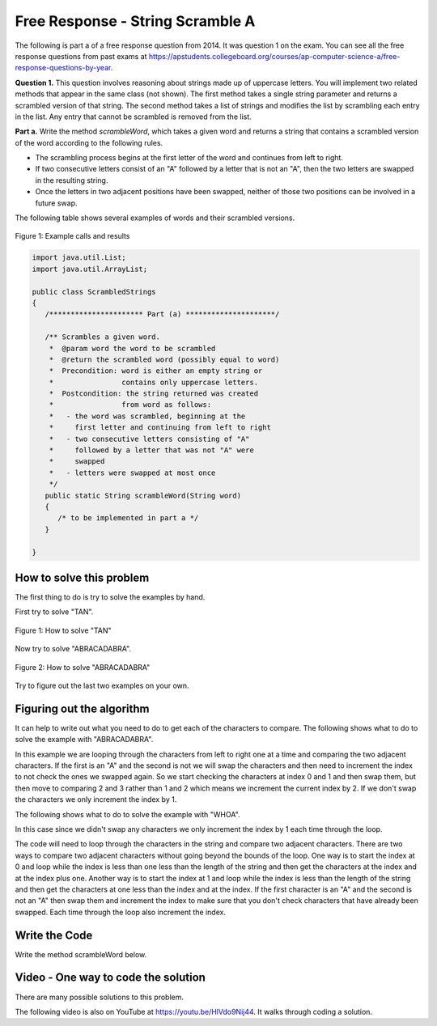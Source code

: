 .. qnum::
   :prefix: 4-13-
   :start: 1

Free Response - String Scramble A
-----------------------------------

..	index::
    single: string scramble
    single: free response

The following is part a of a free response question from 2014.  It was question 1 on the exam.  You can see all the free response questions from past exams at https://apstudents.collegeboard.org/courses/ap-computer-science-a/free-response-questions-by-year.

**Question 1.**  This question involves reasoning about strings made up of uppercase letters. You will implement two related methods that appear in the same class (not shown). The first method takes a single string parameter and returns a scrambled version of that string. The second method takes a list of strings and modifies the list by scrambling each entry in the list. Any entry that cannot be scrambled is removed from the list.

**Part a.**  Write the method *scrambleWord*, which takes a given word and returns a string that contains a scrambled version of the word according to the following rules.

* The scrambling process begins at the first letter of the word and continues from left to right.
* If two consecutive letters consist of an "A" followed by a letter that is not an "A", then the two letters are swapped in the resulting string.
* Once the letters in two adjacent positions have been swapped, neither of those two positions can be involved in a future swap.

The following table shows several examples of words and their scrambled versions.

.. figure:: Figures/scrambleA.png
    :width: 500px
    :align: center
    :figclass: align-center

    Figure 1: Example calls and results

.. code-block:: java

   import java.util.List;
   import java.util.ArrayList;

   public class ScrambledStrings
   {
      /********************** Part (a) *********************/

      /** Scrambles a given word.
       *  @param word the word to be scrambled
       *  @return the scrambled word (possibly equal to word)
       *  Precondition: word is either an empty string or
       *                contains only uppercase letters.
       *  Postcondition: the string returned was created
       *                from word as follows:
       *   - the word was scrambled, beginning at the
       *     first letter and continuing from left to right
       *   - two consecutive letters consisting of "A"
       *     followed by a letter that was not "A" were
       *     swapped
       *   - letters were swapped at most once
       */
      public static String scrambleWord(String word)
      {
         /* to be implemented in part a */
      }

   }

How to solve this problem
===========================

The first thing to do is try to solve the examples by hand.

First try to solve "TAN".

.. figure:: Figures/stringScrambleA-TAN.png
    :width: 300px
    :align: center
    :figclass: align-center

    Figure 1: How to solve "TAN"

Now try to solve "ABRACADABRA".

.. figure:: Figures/stringScrambleA-ABRACADABRA.png
    :width: 400px
    :align: center
    :figclass: align-center

    Figure 2: How to solve "ABRACADABRA"

Try to figure out the last two examples on your own.


Figuring out the algorithm
===========================

It can help to write out what you need to do to get each of the characters to compare.  The following shows what to do to solve the example with "ABRACADABRA".

.. activecode:: lcfrssa3
   :language: java
   :autograde: unittest  

   public class Test
   {
      public static void main(String[] args)
      {
         System.out.println("ABRACADABRA".substring(0,1)); // get the A
         System.out.println("ABRACADABRA".substring(1,2)); // get the B
         // compare the A and B and swap them which results in BARACADABRA
         System.out.println("ABRACADABRA".substring(2,3)); // get the R
         System.out.println("ABRACADABRA".substring(3,4)); // get the A
         // compare the R and A and do nothing
         System.out.println("ABRACADABRA".substring(3,4)); // get the A
         System.out.println("ABRACADABRA".substring(4,5)); // get the C
         // compare the A and C and swap them which results in BARCAADABRA
         System.out.println("ABRACADABRA".substring(5,6)); // get the A
         System.out.println("ABRACADABRA".substring(6,7)); // get the D
         // compare the A and D and swap them which results in BARCADAABRA
         System.out.println("ABRACADABRA".substring(7,8)); // get the A
         System.out.println("ABRACADABRA".substring(8,9)); // get the B
         // compare the A and B and swap them which results in BARCADABARA
         System.out.println("ABRACADABRA".substring(9,10)); // get the R
         System.out.println("ABRACADABRA".substring(10,11)); // get the A
         // compare R and A and do nothing
      }
   }
   ====
   import static org.junit.Assert.*;
    import org.junit.*;
    import java.io.*;
    
    public class RunestoneTests extends CodeTestHelper
    {
      @Test
      public void testMain() throws IOException
      {
        String output = getMethodOutput("main");
        String expect = "A\nB\nR\nA\nA\nC\nA\nD\nA\nB\nR\nA\n";
        boolean passed = getResults(expect, output, "Expected output from main");
        assertTrue(passed);
      }
    }
  

In this example we are looping through the characters from left to right one at a time and comparing the two adjacent characters.  If the first is an "A" and the second is not we will swap the characters and then need to increment the index to not check the ones we swapped again.  So we start checking the characters at index 0 and 1 and then swap them, but then move to comparing 2 and 3 rather than 1 and 2 which means we increment the current index by 2.  If we don't swap the characters we only increment the index by 1.

The following shows what to do to solve the example with "WHOA".

.. activecode:: lcfrssa4
   :language: java
   :autograde: unittest  

   public class Test
   {
      public static void main(String[] args)
      {
         System.out.println("WHOA".substring(0,1)); // get the W
         System.out.println("WHOA".substring(1,2)); // get the H - compare the W and H and do nothing
         System.out.println("WHOA".substring(1,2)); // get the H
         System.out.println("WHOA".substring(2,3)); // get the O - compare the H and O and do nothing
         System.out.println("WHOA".substring(2,3)); // get the O
         System.out.println("WHOA".substring(3,4)); // get the A - compare the O and A and do nothing
      }
   }
   ====
   import static org.junit.Assert.*;
    import org.junit.*;
    import java.io.*;
    
    public class RunestoneTests extends CodeTestHelper
    {
      @Test
      public void testMain() throws IOException
      {
        String output = getMethodOutput("main");
        String expect = "W\nH\nH\nO\nO\nA\n";
        boolean passed = getResults(expect, output, "Expected output from main");
        assertTrue(passed);
      }
    }
  

In this case since we didn't swap any characters we only increment the index by 1 each time through the loop.

The code will need to loop through the characters in the string and compare two adjacent characters.  There are two ways to compare two adjacent characters without going beyond the bounds of the loop.  One way is to start the index at 0 and loop while the index is less than one less than the length of the string and then get the characters at the index and at the index plus one. Another way is to start the index at 1 and loop while the index is less than the length of the string and then get the characters at one less than the index and at the index.  If the first character is an "A" and the second is not an "A" then swap them and increment the index to make sure that you don't check characters that have already been swapped.  Each time through the loop also increment the index.

Write the Code
===================

Write the method scrambleWord below.

.. activecode:: lcfrssa5
   :language: java
   :autograde: unittest  

   Write the method scrambleWord.
   ~~~~
   import java.util.List;
   import java.util.ArrayList;

   public class ScrambledStrings
   {
      /********************** Part (a) *********************/

      /** Scrambles a given word.
       *  @param word the word to be scrambled
       *  @return the scrambled word (possibly equal to word)
       *  Precondition: word is either an empty string or contains
       *    only uppercase letters.
       *  Postcondition: the string returned was created from word
       *      as follows:
       *   - the word was scrambled, beginning at the first letter
       *      and continuing from left to right
       *   - two consecutive letters consisting of "A" followed by
       *        a letter that was not "A" were swapped
       *   - letters were swapped at most once
       */
      public static String scrambleWord(String word)
      {
         /* to be implemented in part a */
      }

      /********************** Test *********************/
      public static void main(String[] args)
      {
         System.out.println("\nTesting Part (a):\n");

         String[] words = {"TAN", "ABRACADABRA", "WHOA",
                           "AARDVARK", "EGGS", "A", ""};
         for (String word : words)
            System.out.println(word + " becomes " + scrambleWord(word));
      }
   }
   ====
   import static org.junit.Assert.*;
    import org.junit.*;
    import java.io.*;
    
    public class RunestoneTests extends CodeTestHelper
    {
      @Test
      public void testMain() throws IOException
      {
        String output = getMethodOutput("main");
        String expect = "Testing Part (a):\nTAN becomes TNA\nABRACADABRA becomes BARCADABARA\nWHOA becomes WHOA\nAARDVARK becomes ARADVRAK\nEGGS becomes EGGS\nA becomes A\n becomes \n";
        boolean passed = getResults(expect, output, "Expected output from main");
        assertTrue(passed);
      }

        @Test
        public void testIfLoop()
        {
           String code = getCode();
           boolean passed = code.contains("if") && (code.contains("for") || code.contains("while"));
           getResults("Expected loop and if",""+passed, "Checking for loop and if statement",passed);
            assertTrue(passed);
        }

            @Test
        public void testCodeContains() 
        {
            String target = ".substring(";
            boolean passed = checkCodeContains("substring method", target);
            assertTrue(passed);
        }
    }
  

Video - One way to code the solution
=====================================

There are many possible solutions to this problem.

.. the video is 20141-a.mov

The following video is also on YouTube at https://youtu.be/HlVdo9Nij44.  It walks through coding a solution.

.. youtube:: HlVdo9Nij44
    :width: 800
    :align: center
